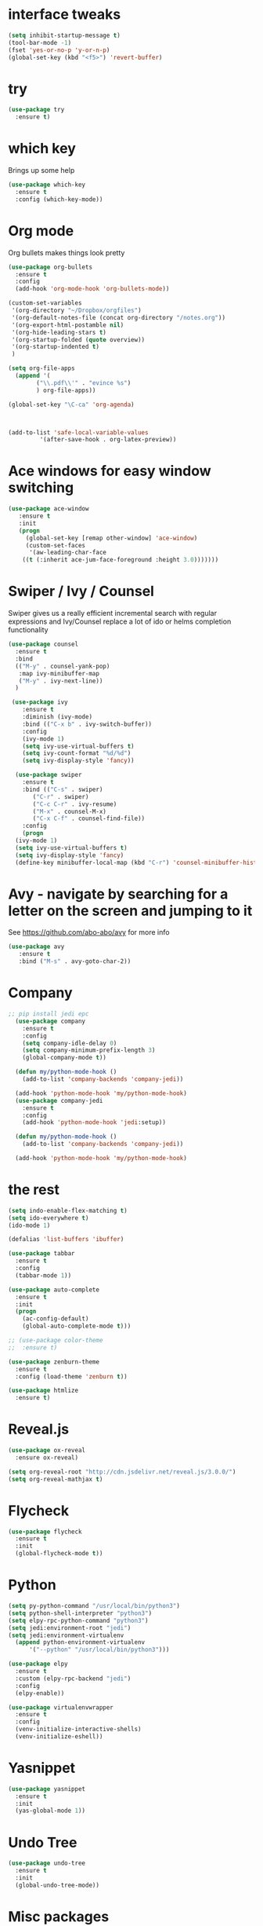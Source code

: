 #+STARTUP: overview

* interface tweaks
#+BEGIN_SRC emacs-lisp
(setq inhibit-startup-message t)
(tool-bar-mode -1)
(fset 'yes-or-no-p 'y-or-n-p)
(global-set-key (kbd "<f5>") 'revert-buffer)
#+END_SRC

#+RESULTS:
: revert-buffer

* try
#+BEGIN_SRC emacs-lisp
(use-package try
  :ensure t)
#+END_SRC

#+RESULTS:

* which key
  Brings up some help
#+BEGIN_SRC emacs-lisp
(use-package which-key
  :ensure t
  :config (which-key-mode))
#+END_SRC

#+RESULTS:
: t

* Org mode
  Org bullets makes things look pretty
#+BEGIN_SRC emacs-lisp
  (use-package org-bullets
    :ensure t
    :config
    (add-hook 'org-mode-hook 'org-bullets-mode))

  (custom-set-variables
   '(org-directory "~/Dropbox/orgfiles")
   '(org-default-notes-file (concat org-directory "/notes.org"))
   '(org-export-html-postamble nil)
   '(org-hide-leading-stars t)
   '(org-startup-folded (quote overview))
   '(org-startup-indented t)
   )

  (setq org-file-apps
	(append '(
		  ("\\.pdf\\'" . "evince %s")
		  ) org-file-apps))

  (global-set-key "\C-ca" 'org-agenda)



  (add-to-list 'safe-local-variable-values
	       '(after-save-hook . org-latex-preview))
#+END_SRC

#+RESULTS:
: ((after-save-hook . org-latex-preview) (after-save-hook . org-latex-preview))

* Ace windows for easy window switching
#+BEGIN_SRC emacs-lisp
 (use-package ace-window
    :ensure t
    :init
    (progn
      (global-set-key [remap other-window] 'ace-window)
      (custom-set-faces
       '(aw-leading-char-face
	 ((t (:inherit ace-jum-face-foreground :height 3.0)))))))
#+END_SRC

* Swiper / Ivy / Counsel
  Swiper gives us a really efficient incremental search with regular expressions and Ivy/Counsel replace a lot of ido or helms completion functionality
#+BEGIN_SRC emacs-lisp
  (use-package counsel
    :ensure t
    :bind
    (("M-y" . counsel-yank-pop)
     :map ivy-minibuffer-map
     ("M-y" . ivy-next-line))
    )

   (use-package ivy
      :ensure t
      :diminish (ivy-mode)
      :bind (("C-x b" . ivy-switch-buffer))
      :config
      (ivy-mode 1)
      (setq ivy-use-virtual-buffers t)
      (setq ivy-count-format "%d/%d")
      (setq ivy-display-style 'fancy))

    (use-package swiper
      :ensure t
      :bind (("C-s" . swiper)
	     ("C-r" . swiper)
	     ("C-c C-r" . ivy-resume)
	     ("M-x" . counsel-M-x)
	     ("C-x C-f" . counsel-find-file))
      :config
      (progn
	(ivy-mode 1)
	(setq ivy-use-virtual-buffers t)
	(setq ivy-display-style 'fancy)
	(define-key minibuffer-local-map (kbd "C-r") 'counsel-minibuffer-history)))
#+END_SRC 
* Avy - navigate by searching for a letter on the screen and jumping to it
See https://github.com/abo-abo/avy for more info
#+BEGIN_SRC emacs-lisp
   (use-package avy
      :ensure t
      :bind ("M-s" . avy-goto-char-2))
#+END_SRC
* Company
#+BEGIN_SRC emacs-lisp
;; pip install jedi epc
  (use-package company
    :ensure t
    :config
    (setq company-idle-delay 0)
    (setq company-minimum-prefix-length 3)
    (global-company-mode t))

  (defun my/python-mode-hook ()
    (add-to-list 'company-backends 'company-jedi))

  (add-hook 'python-mode-hook 'my/python-mode-hook)
  (use-package company-jedi
    :ensure t
    :config
    (add-hook 'python-mode-hook 'jedi:setup))

  (defun my/python-mode-hook ()
    (add-to-list 'company-backends 'company-jedi))

  (add-hook 'python-mode-hook 'my/python-mode-hook)

#+END_SRC

#+RESULTS:
| jedi:setup | my/python-mode-hook |

* the rest
#+BEGIN_SRC emacs-lisp
  (setq indo-enable-flex-matching t)
  (setq ido-everywhere t)
  (ido-mode 1)

  (defalias 'list-buffers 'ibuffer)

  (use-package tabbar
    :ensure t
    :config
    (tabbar-mode 1))

  (use-package auto-complete
    :ensure t
    :init
    (progn
      (ac-config-default)
      (global-auto-complete-mode t)))

  ;; (use-package color-theme
  ;;  :ensure t)

  (use-package zenburn-theme
    :ensure t
    :config (load-theme 'zenburn t))

  (use-package htmlize
    :ensure t)
#+END_SRC

#+RESULTS:

* Reveal.js
#+BEGIN_SRC emacs-lisp
  (use-package ox-reveal
    :ensure ox-reveal)

  (setq org-reveal-root "http://cdn.jsdelivr.net/reveal.js/3.0.0/")
  (setq org-reveal-mathjax t)
#+END_SRC

#+RESULTS:
: t

* Flycheck
#+BEGIN_SRC emacs-lisp
  (use-package flycheck
    :ensure t
    :init
    (global-flycheck-mode t))

#+END_SRC

#+RESULTS:

* Python
#+BEGIN_SRC emacs-lisp
  (setq py-python-command "/usr/local/bin/python3")
  (setq python-shell-interpreter "python3")
  (setq elpy-rpc-python-command "python3")
  (setq jedi:environment-root "jedi")
  (setq jedi:environment-virtualenv
	(append python-environment-virtualenv
		'("--python" "/usr/local/bin/python3")))

  (use-package elpy
    :ensure t
    :custom (elpy-rpc-backend "jedi")
    :config
    (elpy-enable))

  (use-package virtualenvwrapper
    :ensure t
    :config
    (venv-initialize-interactive-shells)
    (venv-initialize-eshell))
#+END_SRC

#+RESULTS:
: t

* Yasnippet
#+BEGIN_SRC emacs-lisp
  (use-package yasnippet
    :ensure t
    :init
    (yas-global-mode 1))

#+END_SRC

#+RESULTS:

* Undo Tree
#+BEGIN_SRC emacs-lisp
  (use-package undo-tree
    :ensure t
    :init
    (global-undo-tree-mode))

#+END_SRC

#+RESULTS:

* Misc packages
#+BEGIN_SRC emacs-lisp
  (global-hl-line-mode t)

  (use-package beacon
    :ensure t
    :config
    (beacon-mode 1))


  (use-package hungry-delete
    :ensure t
    :config
    (global-hungry-delete-mode))

  (use-package expand-region
    :ensure t
    :config
    (global-set-key (kbd "C-=") 'er/expand-region))


  (use-package multiple-cursors
    :ensure t)

  (setq save-interprogram-paste-before-kill t)



#+END_SRC

#+RESULTS:

* iedit and narrow / widen dwin
#+BEGIN_SRC emacs-lisp
    ;; C-;
  (use-package iedit
    :ensure t) 

  ; if you're windened, narrow to the region, if you're narrowed, widen
  ; bound to C-x n
  (defun narrow-or-widen-dwim (p)
  "If the buffer is narrowed, it widens. Otherwise, it narrows intelligently.
  Intelligently means: region, org-src-block, org-subtree, or defun,
  whichever applies first.
  Narrowing to org-src-block actually calls `org-edit-src-code'.

  With prefix P, don't widen, just narrow even if buffer is already
  narrowed."
  (interactive "P")
  (declare (interactive-only))
  (cond ((and (buffer-narrowed-p) (not p)) (widen))
  ((region-active-p)
  (narrow-to-region (region-beginning) (region-end)))
  ((derived-mode-p 'org-mode)
  ;; `org-edit-src-code' is not a real narrowing command.
  ;; Remove this first conditional if you don't want it.
  (cond ((ignore-errors (org-edit-src-code))
  (delete-other-windows))
  ((org-at-block-p)
  (org-narrow-to-block))
  (t (org-narrow-to-subtree))))
  (t (narrow-to-defun))))

  ;; (define-key endless/toggle-map "n" #'narrow-or-widen-dwim)
  ;; This line actually replaces Emacs' entire narrowing keymap, that's
  ;; how much I like this command. Only copy it if that's what you want.
  (define-key ctl-x-map "n" #'narrow-or-widen-dwim)
#+END_SRC

#+RESULTS:
: narrow-or-widen-dwim

* evil
#+BEGIN_SRC emacs-lisp
  (use-package evil
    :ensure t ;; install the evil package if not installed
    :init ;; tweak evil's configuration before loading it
    (setq evil-search-module 'evil-search)
    (setq evil-ex-complete-emacs-commands nil)
    (setq evil-vsplit-window-right t)
    (setq evil-split-window-below t)
    (setq evil-shift-round nil)
    (setq evil-want-C-u-scroll t)
    (setq evil-want-keybinding nil)
    :config ;; tweak evil after loading it
    (evil-mode)

    ;; example how to map a command in normal mode (called 'normal state' in evil)
    (define-key evil-normal-state-map (kbd ", w") 'evil-window-vsplit))
  (use-package evil-collection
    :after evil
    :ensure t
    :config
    (evil-collection-init))

  ;; gl and gL operators, like vim-lion
    (use-package evil-lion
      :ensure t
      :bind (:map evil-normal-state-map
		  ("g l " . evil-lion-left)
		  ("g L " . evil-lion-right)
		  :map evil-visual-state-map
		  ("g l " . evil-lion-left)
		  ("g L " . evil-lion-right)))

    ;; gc operator, like vim-commentary
    (use-package evil-commentary
      :ensure t
      :bind (:map evil-normal-state-map
		  ("gc" . evil-commentary)))

    ;; gx operator, like vim-exchange
    ;; NOTE using cx like vim-exchange is possible but not as straightforward
    (use-package evil-exchange
      :ensure t
      :bind (:map evil-normal-state-map
		  ("gx" . evil-exchange)
		  ("gX" . evil-exchange-cancel)))

    ;; gr operator, like vim's ReplaceWithRegister
    (use-package evil-replace-with-register
      :ensure t
      :bind (:map evil-normal-state-map
		  ("gr" . evil-replace-with-register)
		  :map evil-visual-state-map
		  ("gr" . evil-replace-with-register)))
  ;; gl and gL operators, like vim-lion
    (use-package evil-lion
      :ensure t
      :bind (:map evil-normal-state-map
		  ("g l " . evil-lion-left)
		  ("g L " . evil-lion-right)
		  :map evil-visual-state-map
		  ("g l " . evil-lion-left)
		  ("g L " . evil-lion-right)))

    ;; gc operator, like vim-commentary
    (use-package evil-commentary
      :ensure t
      :bind (:map evil-normal-state-map
		  ("gc" . evil-commentary)))

    ;; gx operator, like vim-exchange
    ;; NOTE using cx like vim-exchange is possible but not as straightforward
    (use-package evil-exchange
      :ensure t
      :bind (:map evil-normal-state-map
		  ("gx" . evil-exchange)
		  ("gX" . evil-exchange-cancel)))

    ;; gr operator, like vim's ReplaceWithRegister
    (use-package evil-replace-with-register
      :ensure t
      :bind (:map evil-normal-state-map
		  ("gr" . evil-replace-with-register)
		  :map evil-visual-state-map
		  ("gr" . evil-replace-with-register)))
  ;; gl and gL operators, like vim-lion
    (use-package evil-lion
      :ensure t
      :bind (:map evil-normal-state-map
		  ("g l " . evil-lion-left)
		  ("g L " . evil-lion-right)
		  :map evil-visual-state-map
		  ("g l " . evil-lion-left)
		  ("g L " . evil-lion-right)))

    ;; gc operator, like vim-commentary
    (use-package evil-commentary
      :ensure t
      :bind (:map evil-normal-state-map
		  ("gc" . evil-commentary)))

    ;; gx operator, like vim-exchange
    ;; NOTE using cx like vim-exchange is possible but not as straightforward
    (use-package evil-exchange
      :ensure t
      :bind (:map evil-normal-state-map
		  ("gx" . evil-exchange)
		  ("gX" . evil-exchange-cancel)))

    ;; gr operator, like vim's ReplaceWithRegister
    (use-package evil-replace-with-register
      :ensure t
      :bind (:map evil-normal-state-map
		  ("gr" . evil-replace-with-register)
		  :map evil-visual-state-map
		  ("gr" . evil-replace-with-register)))
  ;; * operator in vusual mode
    (use-package evil-visualstar
      :ensure t
      :bind (:map evil-visual-state-map
		  ("*" . evil-visualstar/begin-search-forward)
		  ("#" . evil-visualstar/begin-search-backward)))

    ;; ex commands, which a vim user is likely to be familiar with
    (use-package evil-expat
      :ensure t
      :defer t)

    ;; visual hints while editing
    (use-package evil-goggles
      :ensure t
      :config
      (evil-goggles-use-diff-faces)
      (evil-goggles-mode))

  ;; * operator in vusual mode
    (use-package evil-visualstar
      :ensure t
      :bind (:map evil-visual-state-map
		  ("*" . evil-visualstar/begin-search-forward)
		  ("#" . evil-visualstar/begin-search-backward)))

    ;; ex commands, which a vim user is likely to be familiar with
    (use-package evil-expat
      :ensure t
      :defer t)

    ;; visual hints while editing
    (use-package evil-goggles
      :ensure t
      :config
      (evil-goggles-use-diff-faces)
      (evil-goggles-mode))
  ;; like vim-surround
    (use-package evil-surround
      :ensure t
      :commands
      (evil-surround-edit
       evil-Surround-edit
       evil-surround-region
       evil-Surround-region)
      :init
      (evil-define-key 'operator global-map "s" 'evil-surround-edit)
      (evil-define-key 'operator global-map "S" 'evil-Surround-edit)
      (evil-define-key 'visual global-map "S" 'evil-surround-region)
      (evil-define-key 'visual global-map "gS" 'evil-Surround-region))

  (use-package evil-escape
    :ensure t
    :config
    (progn
      (evil-escape-mode t)
      (setq-default evil-escape-key-sequence "jk")))
#+END_SRC

#+RESULTS:
: t

* Load other files
#+BEGIN_SRC emacs-lisp
  (defun load-if-exists (f)
    "load the elisp file only if it exists and is readable"
    (if (file-readable-p f)
	(load-file f)))


#+END_SRC

* Better Shell
#+BEGIN_SRC emacs-lisp
  (use-package better-shell
    :ensure t
    :bind (("C-\"" . better-shell-shell)
	   ("C-:" . better-shell-remote-open)))
#+END_SRC

#+RESULTS:
: better-shell-remote-open
